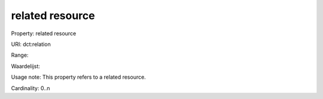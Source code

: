 related resource
================

Property: related resource

URI: dct:relation

Range: 

Waardelijst: 

Usage note: This property refers to a related resource.

Cardinality: 0..n
